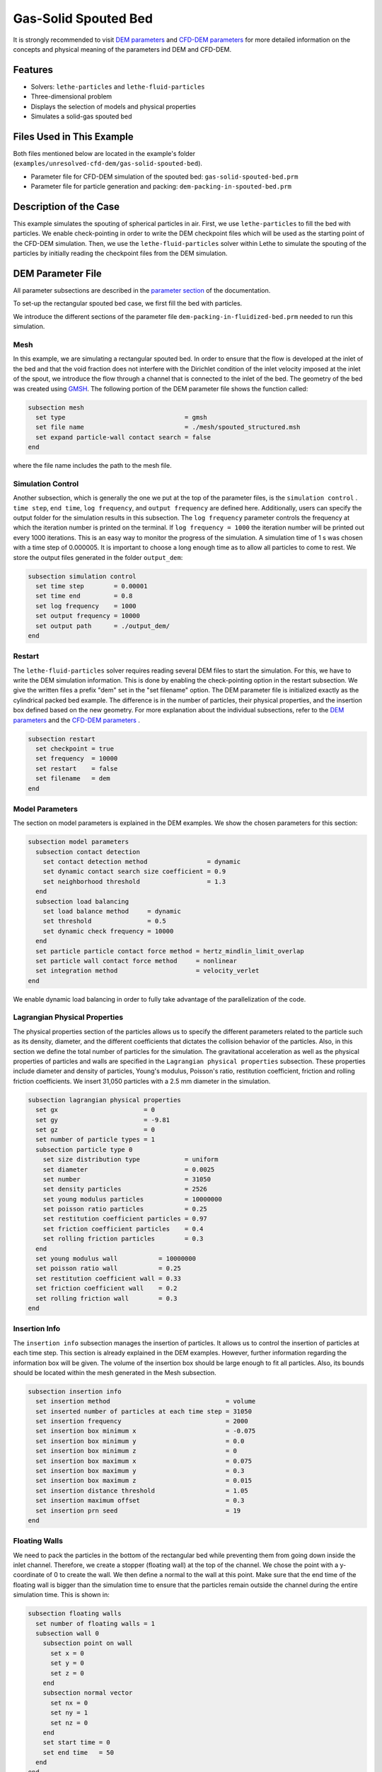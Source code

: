==================================
Gas-Solid Spouted Bed
==================================

It is strongly recommended to visit `DEM parameters <../../../parameters/dem/dem.html>`_  and `CFD-DEM parameters <../../../parameters/unresolved-cfd-dem/unresolved-cfd-dem.html>`_ for more detailed information on the concepts and physical meaning of the parameters ind DEM and CFD-DEM.


----------------------------------
Features
----------------------------------

- Solvers: ``lethe-particles`` and ``lethe-fluid-particles``
- Three-dimensional problem
- Displays the selection of models and physical properties
- Simulates a solid-gas spouted bed


---------------------------
Files Used in This Example
---------------------------

Both files mentioned below are located in the example's folder (``examples/unresolved-cfd-dem/gas-solid-spouted-bed``).

- Parameter file for CFD-DEM simulation of the spouted bed: ``gas-solid-spouted-bed.prm``
- Parameter file for particle generation and packing: ``dem-packing-in-spouted-bed.prm``



-----------------------
Description of the Case
-----------------------

This example simulates the spouting of spherical particles in air. First, we use ``lethe-particles`` to fill the bed with particles. We enable check-pointing in order to write the DEM checkpoint files which will be used as the starting point of the CFD-DEM simulation. Then, we use the ``lethe-fluid-particles`` solver within Lethe to simulate the spouting of the particles by initially reading the checkpoint files from the DEM simulation.


-------------------
DEM Parameter File
-------------------

All parameter subsections are described in the `parameter section <../../../parameters/parameters.html>`_ of the documentation.

To set-up the rectangular spouted bed case, we first fill the bed with particles.

We introduce the different sections of the parameter file ``dem-packing-in-fluidized-bed.prm`` needed to run this simulation.

Mesh
~~~~~

In this example, we are simulating a rectangular spouted bed. In order to ensure that the flow is developed at the inlet of the bed and that the void fraction does not interfere with the Dirichlet condition of the inlet velocity imposed at the inlet of the spout, we introduce the flow through a channel that is connected to the inlet of the bed. The geometry of the bed was created using `GMSH <https://gmsh.info/>`_.  The following portion of the DEM parameter file shows the function called:

.. code-block:: text

    subsection mesh
      set type                                = gmsh
      set file name                           = ./mesh/spouted_structured.msh
      set expand particle-wall contact search = false
    end

where the file name includes the path to the mesh file.

Simulation Control
~~~~~~~~~~~~~~~~~~~~~~~~~~~~

Another subsection, which is generally the one we put at the top of the parameter files, is the ``simulation control`` . ``time step``, ``end time``, ``log frequency``, and ``output frequency`` are defined here. Additionally, users can specify the output folder for the simulation results in this subsection. The ``log frequency`` parameter controls the frequency at which the iteration number is printed on the terminal. If ``log frequency = 1000`` the iteration number will be printed out every 1000 iterations. This is an easy way to monitor the progress of the simulation. A simulation time of 1 s was chosen with a time step of 0.000005. It is important to choose a long enough time as to allow all particles to come to rest. We store the output files generated in the folder ``output_dem``:


.. code-block:: text

    subsection simulation control
      set time step        = 0.00001
      set time end         = 0.8
      set log frequency    = 1000
      set output frequency = 10000
      set output path      = ./output_dem/
    end

Restart
~~~~~~~~~~~~~~~~~~~

The ``lethe-fluid-particles`` solver requires reading several DEM files to start the simulation. For this, we have to write the DEM simulation information. This is done by enabling the check-pointing option in the restart subsection. We give the written files a prefix "dem" set in the "set filename" option. The DEM parameter file is initialized exactly as the cylindrical packed bed example. The difference is in the number of particles, their physical properties, and the insertion box defined based on the new geometry. For more explanation about the individual subsections, refer to the `DEM parameters <../../../parameters/dem/dem.html>`_ and the `CFD-DEM parameters <../../../parameters/unresolved-cfd-dem/unresolved-cfd-dem.html>`_ .

.. code-block:: text

    subsection restart
      set checkpoint = true
      set frequency  = 10000
      set restart    = false
      set filename   = dem
    end



Model Parameters
~~~~~~~~~~~~~~~~~

The section on model parameters is explained in the DEM examples. We show the chosen parameters for this section:

.. code-block:: text

    subsection model parameters
      subsection contact detection
        set contact detection method                = dynamic
        set dynamic contact search size coefficient = 0.9
        set neighborhood threshold                  = 1.3
      end
      subsection load balancing
        set load balance method     = dynamic
        set threshold               = 0.5
        set dynamic check frequency = 10000
      end
      set particle particle contact force method = hertz_mindlin_limit_overlap
      set particle wall contact force method     = nonlinear
      set integration method                     = velocity_verlet
    end

We enable dynamic load balancing in order to fully take advantage of the parallelization of the code.


Lagrangian Physical Properties
~~~~~~~~~~~~~~~~~~~~~~~~~~~~~~~

The physical properties section of the particles allows us to specify the different parameters related to the particle such as its density, diameter, and the different coefficients that dictates the collision behavior of the particles. Also, in this section we define the total number of particles for the simulation. The gravitational acceleration as well as the physical properties of particles and walls are specified in the ``Lagrangian physical properties`` subsection. These properties include diameter and density of particles, Young's modulus, Poisson's ratio, restitution coefficient, friction and rolling friction coefficients. We insert 31,050 particles with a 2.5 mm diameter in the simulation.

.. code-block:: text

    subsection lagrangian physical properties
      set gx                       = 0
      set gy                       = -9.81
      set gz                       = 0
      set number of particle types = 1
      subsection particle type 0
        set size distribution type            = uniform
        set diameter                          = 0.0025
        set number                            = 31050
        set density particles                 = 2526
        set young modulus particles           = 10000000
        set poisson ratio particles           = 0.25
        set restitution coefficient particles = 0.97
        set friction coefficient particles    = 0.4
        set rolling friction particles        = 0.3
      end
      set young modulus wall           = 10000000
      set poisson ratio wall           = 0.25
      set restitution coefficient wall = 0.33
      set friction coefficient wall    = 0.2
      set rolling friction wall        = 0.3
    end

Insertion Info
~~~~~~~~~~~~~~~~~~~

The ``insertion info`` subsection manages the insertion of particles. It allows us to control the insertion of particles at each time step. This section is already explained in the DEM examples. However, further information regarding the information box will be given. The volume of the insertion box should be large enough to fit all particles. Also, its bounds should be located within the mesh generated in the Mesh subsection.

.. code-block:: text

    subsection insertion info
      set insertion method                               = volume
      set inserted number of particles at each time step = 31050
      set insertion frequency                            = 2000
      set insertion box minimum x                        = -0.075
      set insertion box minimum y                        = 0.0
      set insertion box minimum z                        = 0
      set insertion box maximum x                        = 0.075
      set insertion box maximum y                        = 0.3
      set insertion box maximum z                        = 0.015
      set insertion distance threshold                   = 1.05
      set insertion maximum offset                       = 0.3
      set insertion prn seed                             = 19
    end


Floating Walls
~~~~~~~~~~~~~~~~~~~

We need to pack the particles in the bottom of the rectangular bed while preventing them from going down inside the inlet channel. Therefore, we create a stopper (floating wall) at the top of the channel. We chose the point with a y-coordinate of 0 to create the wall. We then define a normal to the wall at this point. Make sure that the end time of the floating wall is bigger than the simulation time to ensure that the particles remain outside the channel during the entire simulation time. This is shown in:

.. code-block:: text

    subsection floating walls
      set number of floating walls = 1
      subsection wall 0
        subsection point on wall
          set x = 0
          set y = 0
          set z = 0
        end
        subsection normal vector
          set nx = 0
          set ny = 1
          set nz = 0
        end
        set start time = 0
        set end time   = 50
      end
    end


---------------------------
Running the DEM Simulation
---------------------------
Launching the simulation is as simple as specifying the executable name and the parameter file. Assuming that the ``lethe-particles`` executable is within your path, the simulation can be launched on a single processor by typing:

.. code-block:: text
  :class: copy-button

  lethe-particles dem-packing-in-spouted-bed.prm

or in parallel (where 8 represents the number of processors)

.. code-block:: text
  :class: copy-button

  mpirun -np 8 lethe-particles dem-packing-in-spouted-bed.prm

.. note::
    Running the packing should take approximately 10-15 minutes on 8 cores.

After the particles have been packed inside the square bed, it is now possible to simulate the fluidization of particles.


-----------------------
CFD-DEM Parameter File
-----------------------

The CFD simulation is to be carried out using the packed bed simulated in the previous step. We will discuss the different parameter file sections. The mesh section is identical to that of the DEM so it will not be shown here.

Simulation Control
~~~~~~~~~~~~~~~~~~~~~~~~~~~~

The simulation is run for 5 s with a time step of 0.0001 s. The time scheme chosen for the simulation is first order backward difference method (BDF1). The simulation control section is shown:

.. code-block:: text

    subsection simulation control
      set method               = bdf1
      set number mesh adapt    = 0
      set output name          = result_
      set output frequency     = 50
      set startup time scaling = 0.6
      set time end             = 5
      set time step            = 0.0001
      set subdivision          = 1
      set log precision        = 10
      set output path          = ./output/
    end

Physical Properties
~~~~~~~~~~~~~~~~~~~~~~~~~~~~

The physical properties subsection allows us to determine the density and viscosity of the fluid. We choose a density of 1 and a viscosity of 0.0000181 as to simulate the flow of air.

.. code-block:: text

    subsection physical properties
      subsection fluid 0
        set kinematic viscosity = 0.0000181
        set density             = 1
      end
    end


Initial Conditions
~~~~~~~~~~~~~~~~~~

For the initial conditions, we choose zero initial conditions for the velocity.

.. code-block:: text

    subsection initial conditions
      subsection uvwp
          set Function expression = 0; 0; 0; 0
      end
    end


Boundary Conditions
~~~~~~~~~~~~~~~~~~~~~~~~~~~~

For the boundary conditions, we choose a slip boundary condition on all the walls of the bed and the channel except the inlet at the bottom of the channel and the bottom of the bed and the outlet on the top of the bed where an outlet boundary conditions was imposed.  At the base of the channel and bottom walls of the bed, we impose a Dirichlet boundary condition with an inlet velocity of 0.2 m/s and a background velocity of 1.25 respectively. For more information about the boundary conditions, please refer to the `Boundary Conditions Section <../../../parameters/cfd/boundary_conditions_cfd.html>`_

.. code-block:: text

    subsection boundary conditions
      set time dependent = false
      set number         = 4
      subsection bc 0
        set id   = 0
        set type = slip
      end
      subsection bc 1
        set id   = 2
        set type = outlet
      end
      subsection bc 2
        set id   = 1
        set type = function
        subsection u
          set Function expression = 0
        end
        subsection v
          set Function expression = 20
        end
        subsection w
          set Function expression = 0
        end
      end
      subsection bc 3
        set id   = 3
        set type = function
        subsection u
          set Function expression = 0
        end
        subsection v
          set Function expression = 1.25
        end
        subsection w
          set Function expression = 0
        end
      end
    end

The additional sections for the CFD-DEM simulations are the void fraction subsection and the CFD-DEM subsection. These subsections are described in detail in the `CFD-DEM parameters <../../../parameters/unresolved-cfd-dem/unresolved-cfd-dem.html>`_ .

Void Fraction
~~~~~~~~~~~~~~~~~~~~~~~~~~~~

Since we are calculating the void fraction using the packed bed of the DEM simulation, we set the ``mode`` to ``dem``. For this, we need to read the dem files which we already wrote using check-pointing. We, therefore, set the ``read dem`` to ``true`` and specify the prefix of the dem files to be dem. We choose to use the quadrature centered method (QCM) to calculate the void fraction. This method does not require smoothing the void fraction as it is space and time continuous. For this simulation, we use a reference sphere having the same volume as the mesh elements as the averaging volume to calculate the void fraction.
For this, we specify the ``mode`` to be ``qcm``. We want the volume of the volume averaging sphere to be equal to the volume of the element. For this, we set the ``qcm sphere equal cell volume`` equals to ``true``. Since we want to keep the mass conservative properties of the  :math:`L^2` projection, we do not bound the void fraction and as such we set ``bound void fraction`` to ``false``.

.. code-block:: text

    subsection void fraction
      set mode                         = qcm
      set qcm sphere equal cell volume = true
      set read dem                     = true
      set dem file name                = dem
      set bound void fraction          = false
    end

CFD-DEM
~~~~~~~~~~~~~~~~~~~~~~~~~~~~

We also enable grad-div stabilization in order to improve local mass conservation. The void fraction time derivative is enabled to account for the time variation of the void fraction.

.. note::
    For certain simulations, this parameter should be disabled to improve stability of the solver.

.. code-block:: text

    subsection cfd-dem
      set grad div                      = true
      set void fraction time derivative = true
      set drag force                    = true
      set buoyancy force                = true
      set shear force                   = true
      set pressure force                = true
      set saffman lift force            = false
      set drag model                    = rong
      set post processing               = true
      set coupling frequency            = 100
      set implicit stabilization        = false
      set grad-div length scale         = 0.005
      set vans model                    = modelA
    end

We determine the drag model to be used for the calculation of particle-fluid forces. We enable buoyancy, drag, shear and pressure forces. For drag, we use the Rong model to determine the momentum transfer exchange coefficient. The VANS model we are solving is model A. Other possible option is model B.

Finally, the linear and non-linear solver controls are defined.

Non-linear Solver
~~~~~~~~~~~~~~~~~

.. code-block:: text

    subsection non-linear solver
      subsection fluid dynamics
      	set solver           = inexact_newton
      	set tolerance        = 1e-8
      	set max iterations   = 20
      	set verbosity        = verbose
      	set matrix tolerance = 0.75
      end
    end

We use the inexact_newton solver as to avoid the reconstruction of the system matrix at each Newton iteration. For more information about the non-linear solver, please refere to the `Non Linear Solver Section <../../../parameters/cfd/non-linear_solver_control.html>`_

Linear Solver
~~~~~~~~~~~~~

.. code-block:: text

    subsection linear solver
      subsection fluid dynamics
        set method                                = gmres
        set max iters                             = 1000
        set relative residual                     = 1e-3
        set minimum residual                      = 1e-10
        set preconditioner                        = ilu
        set ilu preconditioner fill               = 1
        set ilu preconditioner absolute tolerance = 1e-12
        set ilu preconditioner relative tolerance = 1
        set verbosity                             = verbose
      end
    end

For more information about the linear solver, please refer to the `Linear Solver Section <../../../parameters/cfd/linear_solver_control.html>`_


------------------------------
Running the CFD-DEM Simulation
------------------------------

The simulation is run using the ``lethe-fluid-particles`` application. Assuming that the ``lethe-fluid-particles`` executable is within your path, the simulation can be launched as per the following command:

.. code-block:: text
  :class: copy-button

  lethe-fluid-particles spouted-bed.prm

--------
Results
--------

The results are shown in an animation below. We show the spouting of the particles as the gas is introduced from the channel at the base of the bed. Additionally, the void fraction profile is shown.
The bubble formation as well as the spouting strength are highly dependent on the drag model used. It would be interesting to try this case for different drag models.

.. raw:: html

    <iframe width="560" height="315" src="https://www.youtube.com/embed/KMVL2hPUbx8" frameborder="0" allowfullscreen></iframe>


